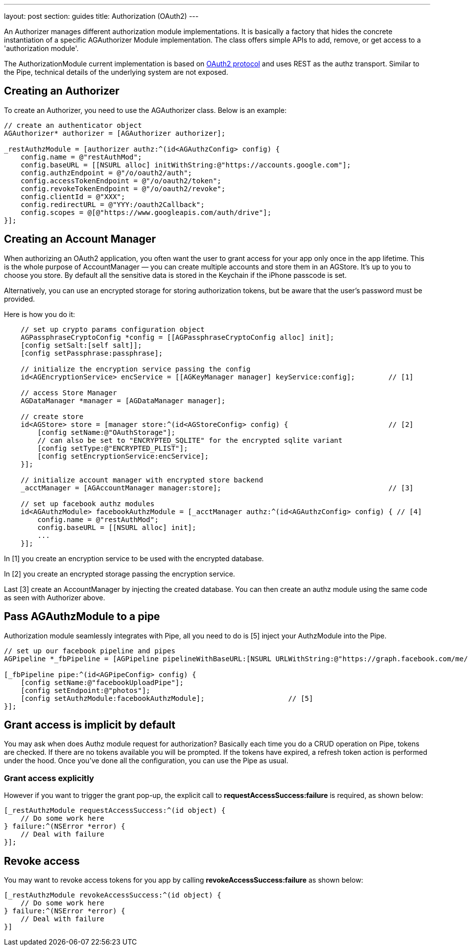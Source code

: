 ---
layout: post
section: guides
title: Authorization (OAuth2)
---

// tag::authz[]


An Authorizer manages different authorization module implementations. It is basically a factory that hides the concrete instantiation of a specific AGAuthorizer Module implementation. The class offers simple APIs to add, remove, or get access to a 'authorization module'.

The AuthorizationModule current implementation is based on link:http://tools.ietf.org/html/rfc6749[OAuth2 protocol] and uses REST as the authz transport. Similar to the Pipe, technical details of the underlying system are not exposed.

== Creating an Authorizer

To create an Authorizer, you need to use the AGAuthorizer class. Below is an example:

[source,c]
----
// create an authenticator object
AGAuthorizer* authorizer = [AGAuthorizer authorizer];

_restAuthzModule = [authorizer authz:^(id<AGAuthzConfig> config) {
    config.name = @"restAuthMod";
    config.baseURL = [[NSURL alloc] initWithString:@"https://accounts.google.com"];
    config.authzEndpoint = @"/o/oauth2/auth";
    config.accessTokenEndpoint = @"/o/oauth2/token";
    config.revokeTokenEndpoint = @"/o/oauth2/revoke";
    config.clientId = @"XXX";
    config.redirectURL = @"YYY:/oauth2Callback";
    config.scopes = @[@"https://www.googleapis.com/auth/drive"];
}];
----

== Creating an Account Manager

When authorizing an OAuth2 application, you often want the user to grant access for your app only once in the app lifetime. This is the whole purpose of AccountManager — you can create multiple accounts and store them in an AGStore. It's up to you to choose you store. By default all the sensitive data is stored in the Keychain if the iPhone passcode is set.

Alternatively, you can use an encrypted storage for storing authorization tokens, but be aware that the user's password must be provided.

Here is how you do it:
[source,c]
----
    // set up crypto params configuration object
    AGPassphraseCryptoConfig *config = [[AGPassphraseCryptoConfig alloc] init];
    [config setSalt:[self salt]];
    [config setPassphrase:passphrase];

    // initialize the encryption service passing the config
    id<AGEncryptionService> encService = [[AGKeyManager manager] keyService:config];        // [1]

    // access Store Manager
    AGDataManager *manager = [AGDataManager manager];

    // create store
    id<AGStore> store = [manager store:^(id<AGStoreConfig> config) {                        // [2]
        [config setName:@"OAuthStorage"];
        // can also be set to "ENCRYPTED_SQLITE" for the encrypted sqlite variant
        [config setType:@"ENCRYPTED_PLIST"];
        [config setEncryptionService:encService];
    }];

    // initialize account manager with encrypted store backend
    _acctManager = [AGAccountManager manager:store];                                        // [3]

    // set up facebook authz modules
    id<AGAuthzModule> facebookAuthzModule = [_acctManager authz:^(id<AGAuthzConfig> config) { // [4]
        config.name = @"restAuthMod";
        config.baseURL = [[NSURL alloc] init];
        ...
    }];
----

In [1] you create an encryption service to be used with the encrypted database.

In [2] you create an encrypted storage passing the encryption service.

Last [3] create an AccountManager by injecting the created database. You can then create an authz module using the same code as seen with Authorizer above.

== Pass AGAuthzModule to a pipe

Authorization module seamlessly integrates with Pipe, all you need to do is [5] inject your AuthzModule into the Pipe.

[source,c]
----
// set up our facebook pipeline and pipes
AGPipeline *_fbPipeline = [AGPipeline pipelineWithBaseURL:[NSURL URLWithString:@"https://graph.facebook.com/me/"]];

[_fbPipeline pipe:^(id<AGPipeConfig> config) {
    [config setName:@"facebookUploadPipe"];
    [config setEndpoint:@"photos"];
    [config setAuthzModule:facebookAuthzModule];                    // [5]
}];
----

== Grant access is implicit by default

You may ask when does Authz module request for authorization? Basically each time you do a CRUD operation on Pipe, tokens are checked. If there are no tokens available you will be prompted. If the tokens have expired, a refresh token action is performed under the hood. Once you've done all the configuration, you can use the Pipe as usual.

=== Grant access explicitly

However if you want to trigger the grant pop-up, the explicit call to **requestAccessSuccess:failure** is required, as shown below:

[source,c]
----
[_restAuthzModule requestAccessSuccess:^(id object) {
    // Do some work here
} failure:^(NSError *error) {
    // Deal with failure
}];
----

== Revoke access

You may want to revoke access tokens for you app by calling **revokeAccessSuccess:failure** as shown below:

[source,c]
----
[_restAuthzModule revokeAccessSuccess:^(id object) {
    // Do some work here
} failure:^(NSError *error) {
    // Deal with failure
}]
----


// end::authz[]
